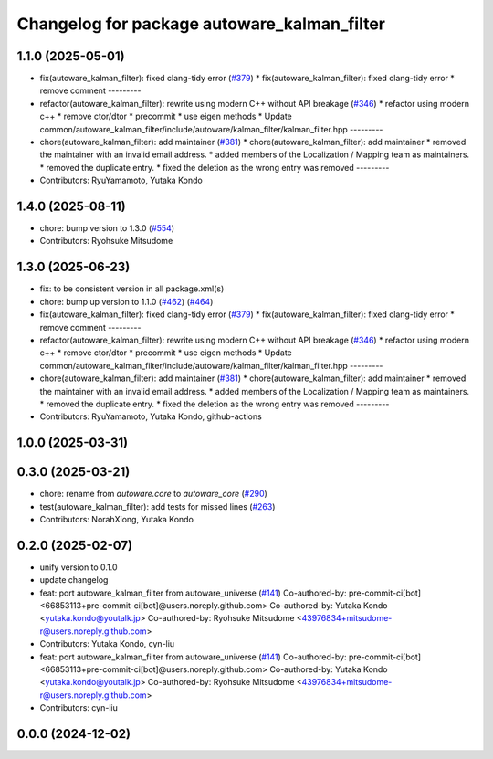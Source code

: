 ^^^^^^^^^^^^^^^^^^^^^^^^^^^^^^^^^^^^^^^^^^^^
Changelog for package autoware_kalman_filter
^^^^^^^^^^^^^^^^^^^^^^^^^^^^^^^^^^^^^^^^^^^^

1.1.0 (2025-05-01)
------------------
* fix(autoware_kalman_filter): fixed clang-tidy error (`#379 <https://github.com/autowarefoundation/autoware_core/issues/379>`_)
  * fix(autoware_kalman_filter): fixed clang-tidy error
  * remove comment
  ---------
* refactor(autoware_kalman_filter): rewrite using modern C++ without API breakage (`#346 <https://github.com/autowarefoundation/autoware_core/issues/346>`_)
  * refactor using modern c++
  * remove ctor/dtor
  * precommit
  * use eigen methods
  * Update common/autoware_kalman_filter/include/autoware/kalman_filter/kalman_filter.hpp
  ---------
* chore(autoware_kalman_filter): add maintainer (`#381 <https://github.com/autowarefoundation/autoware_core/issues/381>`_)
  * chore(autoware_kalman_filter): add maintainer
  * removed the maintainer with an invalid email address.
  * added members of the Localization / Mapping team as maintainers.
  * removed the duplicate entry.
  * fixed the deletion as the wrong entry was removed
  ---------
* Contributors: RyuYamamoto, Yutaka Kondo

1.4.0 (2025-08-11)
------------------
* chore: bump version to 1.3.0 (`#554 <https://github.com/autowarefoundation/autoware_core/issues/554>`_)
* Contributors: Ryohsuke Mitsudome

1.3.0 (2025-06-23)
------------------
* fix: to be consistent version in all package.xml(s)
* chore: bump up version to 1.1.0 (`#462 <https://github.com/autowarefoundation/autoware_core/issues/462>`_) (`#464 <https://github.com/autowarefoundation/autoware_core/issues/464>`_)
* fix(autoware_kalman_filter): fixed clang-tidy error (`#379 <https://github.com/autowarefoundation/autoware_core/issues/379>`_)
  * fix(autoware_kalman_filter): fixed clang-tidy error
  * remove comment
  ---------
* refactor(autoware_kalman_filter): rewrite using modern C++ without API breakage (`#346 <https://github.com/autowarefoundation/autoware_core/issues/346>`_)
  * refactor using modern c++
  * remove ctor/dtor
  * precommit
  * use eigen methods
  * Update common/autoware_kalman_filter/include/autoware/kalman_filter/kalman_filter.hpp
  ---------
* chore(autoware_kalman_filter): add maintainer (`#381 <https://github.com/autowarefoundation/autoware_core/issues/381>`_)
  * chore(autoware_kalman_filter): add maintainer
  * removed the maintainer with an invalid email address.
  * added members of the Localization / Mapping team as maintainers.
  * removed the duplicate entry.
  * fixed the deletion as the wrong entry was removed
  ---------
* Contributors: RyuYamamoto, Yutaka Kondo, github-actions

1.0.0 (2025-03-31)
------------------

0.3.0 (2025-03-21)
------------------
* chore: rename from `autoware.core` to `autoware_core` (`#290 <https://github.com/autowarefoundation/autoware.core/issues/290>`_)
* test(autoware_kalman_filter): add tests for missed lines (`#263 <https://github.com/autowarefoundation/autoware.core/issues/263>`_)
* Contributors: NorahXiong, Yutaka Kondo

0.2.0 (2025-02-07)
------------------
* unify version to 0.1.0
* update changelog
* feat: port autoware_kalman_filter from autoware_universe (`#141 <https://github.com/autowarefoundation/autoware_core/issues/141>`_)
  Co-authored-by: pre-commit-ci[bot] <66853113+pre-commit-ci[bot]@users.noreply.github.com>
  Co-authored-by: Yutaka Kondo <yutaka.kondo@youtalk.jp>
  Co-authored-by: Ryohsuke Mitsudome <43976834+mitsudome-r@users.noreply.github.com>
* Contributors: Yutaka Kondo, cyn-liu

* feat: port autoware_kalman_filter from autoware_universe (`#141 <https://github.com/autowarefoundation/autoware_core/issues/141>`_)
  Co-authored-by: pre-commit-ci[bot] <66853113+pre-commit-ci[bot]@users.noreply.github.com>
  Co-authored-by: Yutaka Kondo <yutaka.kondo@youtalk.jp>
  Co-authored-by: Ryohsuke Mitsudome <43976834+mitsudome-r@users.noreply.github.com>
* Contributors: cyn-liu

0.0.0 (2024-12-02)
------------------
